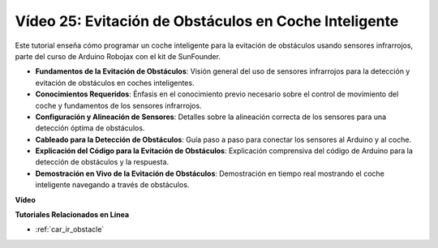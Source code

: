 Vídeo 25: Evitación de Obstáculos en Coche Inteligente
========================================================

Este tutorial enseña cómo programar un coche inteligente para la evitación de obstáculos usando sensores infrarrojos, parte del curso de Arduino Robojax con el kit de SunFounder.

* **Fundamentos de la Evitación de Obstáculos**: Visión general del uso de sensores infrarrojos para la detección y evitación de obstáculos en coches inteligentes.
* **Conocimientos Requeridos**: Énfasis en el conocimiento previo necesario sobre el control de movimiento del coche y fundamentos de los sensores infrarrojos.
* **Configuración y Alineación de Sensores**: Detalles sobre la alineación correcta de los sensores para una detección óptima de obstáculos.
* **Cableado para la Detección de Obstáculos**: Guía paso a paso para conectar los sensores al Arduino y al coche.
* **Explicación del Código para la Evitación de Obstáculos**: Explicación comprensiva del código de Arduino para la detección de obstáculos y la respuesta.
* **Demostración en Vivo de la Evitación de Obstáculos**: Demostración en tiempo real mostrando el coche inteligente navegando a través de obstáculos.

**Vídeo**

.. raw:: html

    <iframe width="600" height="400" src="https://www.youtube.com/embed/XEObTOE8JM8?si=WgZo1U5kFoyNoYsP" title="YouTube video player" frameborder="0" allow="accelerometer; autoplay; clipboard-write; encrypted-media; gyroscope; picture-in-picture; web-share" allowfullscreen></iframe>

    <br/><br/>

**Tutoriales Relacionados en Línea**

* :ref:`car_ir_obstacle`